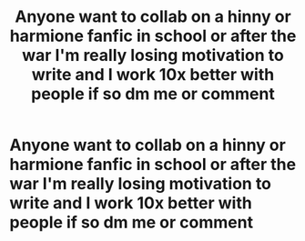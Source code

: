 #+TITLE: Anyone want to collab on a hinny or harmione fanfic in school or after the war I'm really losing motivation to write and I work 10x better with people if so dm me or comment

* Anyone want to collab on a hinny or harmione fanfic in school or after the war I'm really losing motivation to write and I work 10x better with people if so dm me or comment
:PROPERTIES:
:Author: Writer33333
:Score: 2
:DateUnix: 1619464429.0
:DateShort: 2021-Apr-26
:FlairText: Request
:END:
